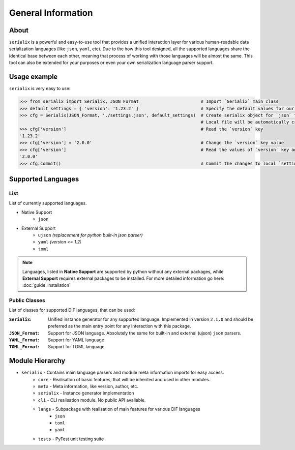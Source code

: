 General Information
=======================================

About
--------------------------------
``serialix`` is a powerful and easy-to-use tool that provides a unified interaction layer for various human-readable data serialization languages (like ``json``, ``yaml``, etc). Due to the how this tool designed, all the supported languages share the identical base between each other, meaning that process of working with those languages will be almost the same. This tool can also be extended for your purposes or even your own serialization language parser support.

Usage example
--------------------------------
``serialix`` is very easy to use:

.. code:: python

    >>> from serialix import Serialix, JSON_Format                        # Import `Serialix` main class
    >>> default_settings = { 'version': '1.23.2' }                        # Specify the default values for our file
    >>> cfg = Serialix(JSON_Format, './settings.json', default_settings)  # Create serialix object for `json` format.
                                                                          # Local file will be automatically created.
    >>> cfg['version']                                                    # Read the `version` key
    '1.23.2'
    >>> cfg['version'] = '2.0.0'                                          # Change the `version` key value
    >>> cfg['version']                                                    # Read the values of `version` key again
    '2.0.0'
    >>> cfg.commit()                                                      # Commit the changes to local `settings.json` file

Supported Languages
--------------------------------

List
~~~~~~~~~~~~~~~~~~~~~~~~~~~~~~~~
List of currently supported languages.

- Native Support
    - ``json``
- External Support
    - ``ujson`` *(replacement for python built-in json parser)*
    - ``yaml`` *(version <= 1.2)*
    - ``toml``

.. note::
    Languages, listed in **Native Support** are supported by python without any external packages, while **External Support** requires external packages to be installed. For more detailed information go here: :doc:`guide_installation`

Public Classes
~~~~~~~~~~~~~~~~~~~~~~~~~~~~~~~~
List of classes for supported DIF languages, that can be used:

:``Serialix``:
    Unified instance generator for any supported language. Implemented in version ``2.1.0`` and should be preferred as the main entry point for any interaction with this package.

:``JSON_Format``:
    Support for JSON language. Absolutely the same for built-in and external (ujson) ``json`` parsers.

:``YAML_Format``:
    Support for YAML language

:``TOML_Format``:
    Support for TOML language

Module Hierarchy
--------------------------------
- ``serialix`` - Contains main language parsers and module meta information imports for easy access.
    - ``core`` - Realisation of basic features, that will be inherited and used in other modules.
    - ``meta`` - Meta information, like version, author, etc.
    - ``serialix`` - Instance generator implementation
    - ``cli`` - CLI realisation module. No public API available.
    - ``langs`` - Subpackage with realisation of main features for various DIF languages
        - ``json``
        - ``toml``
        - ``yaml``
    - ``tests`` - PyTest unit testing suite
